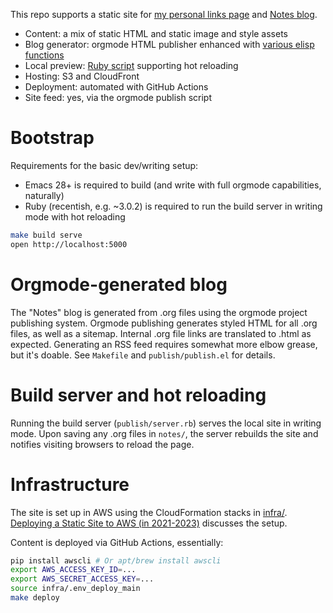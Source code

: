 This repo supports a static site for [[https://shawnhoover.dev][my personal links page]] and [[https://shawnhoover.dev/notes][Notes blog]].

- Content: a mix of static HTML and static image and style assets
- Blog generator: orgmode HTML publisher enhanced with [[file:publish/publish.el][various elisp functions]]
- Local preview: [[file:publish/server.rb][Ruby script]] supporting hot reloading
- Hosting: S3 and CloudFront
- Deployment: automated with GitHub Actions
- Site feed: yes, via the orgmode publish script

* Bootstrap
Requirements for the basic dev/writing setup:
- Emacs 28+ is required to build (and write with full orgmode capabilities,
  naturally)
- Ruby (recentish, e.g. ~3.0.2) is required to run the build server in writing
  mode with hot reloading

#+BEGIN_SRC sh
make build serve
open http://localhost:5000
#+END_SRC

* Orgmode-generated blog
The "Notes" blog is generated from .org files using the orgmode project
publishing system. Orgmode publishing generates styled HTML for all .org
files, as well as a sitemap. Internal .org file links are translated to
.html as expected. Generating an RSS feed requires somewhat more elbow
grease, but it's doable. See =Makefile= and =publish/publish.el= for
details.

* Build server and hot reloading
Running the build server (=publish/server.rb=) serves the local site in writing
mode. Upon saving any .org files in =notes/=, the server rebuilds the site and
notifies visiting browsers to reload the page.

* Infrastructure
The site is set up in AWS using the CloudFormation stacks in [[file:infra/][infra/]]. [[file:content/notes/static-site-aws-deployment.org][Deploying a
Static Site to AWS (in 2021-2023)]] discusses the setup.

Content is deployed via GitHub Actions, essentially:

#+BEGIN_SRC sh
pip install awscli # Or apt/brew install awscli
export AWS_ACCESS_KEY_ID=...
export AWS_SECRET_ACCESS_KEY=...
source infra/.env_deploy_main
make deploy
#+END_SRC
